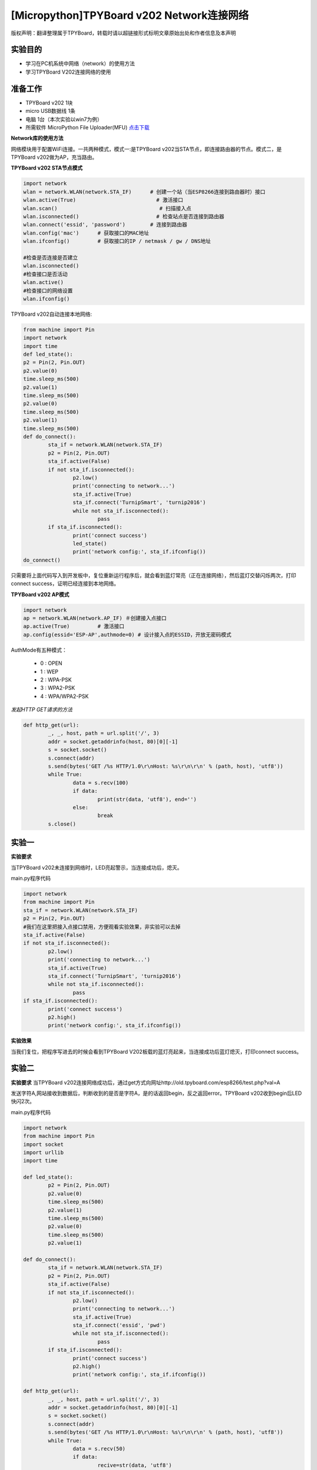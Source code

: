 [Micropython]TPYBoard v202 Network连接网络
================================================

版权声明：翻译整理属于TPYBoard，转载时请以超链接形式标明文章原始出处和作者信息及本声明

实验目的
-------------

- 学习在PC机系统中网络（network）的使用方法
- 学习TPYBoard V202连接网络的使用

准备工作
-------------

- TPYBoard v202 1块
- micro USB数据线 1条
- 电脑 1台（本次实验以win7为例）
- 所需软件 MicroPython File Uploader(MFU) `点击下载 <http://tpyboard.com/download/tool/170.html>`_

**Network库的使用方法**

网络模块用于配置WiFi连接。一共两种模式，模式一:是TPYBoard v202当STA节点，即连接路由器的节点。模式二，是TPYBoard v202做为AP，充当路由。

**TPYBoard v202 STA节点模式**

.. code-block:: python

	import network
	wlan = network.WLAN(network.STA_IF)      # 创建一个站（当ESP8266连接到路由器时）接口
	wlan.active(True)                          # 激活接口
	wlan.scan()                                 # 扫描接入点
	wlan.isconnected()                         # 检查站点是否连接到路由器
	wlan.connect('essid', 'password')        # 连接到路由器
	wlan.config('mac')      # 获取接口的MAC地址
	wlan.ifconfig()         # 获取接口的IP / netmask / gw / DNS地址

	#检查是否连接是否建立
	wlan.isconnected()
	#检查接口是否活动
	wlan.active()
	#检查接口的网络设置
	wlan.ifconfig()

TPYBoard v202自动连接本地网络:

.. code-block:: python

	from machine import Pin
	import network
	import time
	def led_state():
        p2 = Pin(2, Pin.OUT)
        p2.value(0)
        time.sleep_ms(500)
        p2.value(1)
        time.sleep_ms(500)
        p2.value(0)
        time.sleep_ms(500)
        p2.value(1)
        time.sleep_ms(500)
	def do_connect():
		sta_if = network.WLAN(network.STA_IF)
		p2 = Pin(2, Pin.OUT)
		sta_if.active(False)
		if not sta_if.isconnected():
			p2.low()
			print('connecting to network...')
			sta_if.active(True)
			sta_if.connect('TurnipSmart', 'turnip2016')
			while not sta_if.isconnected():
				pass
		if sta_if.isconnected():
			print('connect success')
			led_state()
			print('network config:', sta_if.ifconfig())
	do_connect()

只需要将上面代码写入到开发板中，复位重新运行程序后，就会看到蓝灯常亮（正在连接网络），然后蓝灯交替闪烁两次，打印connect success，证明已经连接到本地网络。

.. image:: http://old.tpyboard.com/ueditor/php/upload/image/20170315/1489562186715918.png

**TPYBoard v202 AP模式**

.. code-block:: python

	import network
	ap = network.WLAN(network.AP_IF) ＃创建接入点接口
	ap.active(True)         # 激活接口
	ap.config(essid='ESP-AP',authmode=0) # 设计接入点的ESSID，开放无密码模式

AuthMode有五种模式：

 - 0 : OPEN
 - 1 : WEP
 - 2 : WPA-PSK
 - 3 : WPA2-PSK
 - 4 : WPA/WPA2-PSK

*发起HTTP GET请求的方法*

.. code-block:: python

	def http_get(url):
		_, _, host, path = url.split('/', 3)
		addr = socket.getaddrinfo(host, 80)[0][-1]
		s = socket.socket()
		s.connect(addr)
		s.send(bytes('GET /%s HTTP/1.0\r\nHost: %s\r\n\r\n' % (path, host), 'utf8'))
		while True:
			data = s.recv(100)
			if data:
				print(str(data, 'utf8'), end='')
			else:
				break
		s.close()

实验一
----------

**实验要求**

当TPYBoard v202未连接到网络时，LED亮起警示，当连接成功后，熄灭。

main.py程序代码

.. code-block:: python

	import network
	from machine import Pin
	sta_if = network.WLAN(network.STA_IF)
	p2 = Pin(2, Pin.OUT)
	#我们在这里把接入点接口禁用，方便观看实验效果，非实验可以去掉
	sta_if.active(False)
	if not sta_if.isconnected():
		p2.low()
		print('connecting to network...')
		sta_if.active(True)
		sta_if.connect('TurnipSmart', 'turnip2016')
		while not sta_if.isconnected():
			pass
	if sta_if.isconnected():
		print('connect success')
		p2.high()
		print('network config:', sta_if.ifconfig())

**实验效果**

当我们复位，把程序写进去的时候会看到TPYBoard V202板载的蓝灯亮起来，当连接成功后蓝灯熄灭，打印connect success。

实验二
-----------

**实验要求**
当TPYBoard v202连接网络成功后，通过get方式向网址http://old.tpyboard.com/esp8266/test.php?val=A

发送字符A,网站接收到数据后，判断收到的是否是字符A，是的话返回begin，反之返回error。TPYBoard v202收到begin后LED快闪2次。

main.py程序代码

.. code-block:: python

	import network
	from machine import Pin
	import socket
	import urllib
	import time

	def led_state():
		p2 = Pin(2, Pin.OUT)
		p2.value(0)
		time.sleep_ms(500)
		p2.value(1)
		time.sleep_ms(500)
		p2.value(0)
		time.sleep_ms(500)
		p2.value(1)

	def do_connect():
		sta_if = network.WLAN(network.STA_IF)
		p2 = Pin(2, Pin.OUT)
		sta_if.active(False)
		if not sta_if.isconnected():
			p2.low()
			print('connecting to network...')
			sta_if.active(True)
			sta_if.connect('essid', 'pwd')
			while not sta_if.isconnected():
				pass
		if sta_if.isconnected():
			print('connect success')
			p2.high()
			print('network config:', sta_if.ifconfig())

	def http_get(url):
		_, _, host, path = url.split('/', 3)
		addr = socket.getaddrinfo(host, 80)[0][-1]
		s = socket.socket()
		s.connect(addr)
		s.send(bytes('GET /%s HTTP/1.0\r\nHost: %s\r\n\r\n' % (path, host), 'utf8'))
		while True:
			data = s.recv(50)
			if data:
				recive=str(data, 'utf8')
				#print('recive:',recive)
				print(str(data, 'utf8'), end='')
				if(recive.find('begin')>-1):
				   led_state()
			else:
				break
		s.close()
	do_connect()
	http_get('http://old.tpyboard.com/esp8266/test.php?val=A')


- `下载源码 <https://github.com/TPYBoard/TPYBoard-v202>`_
